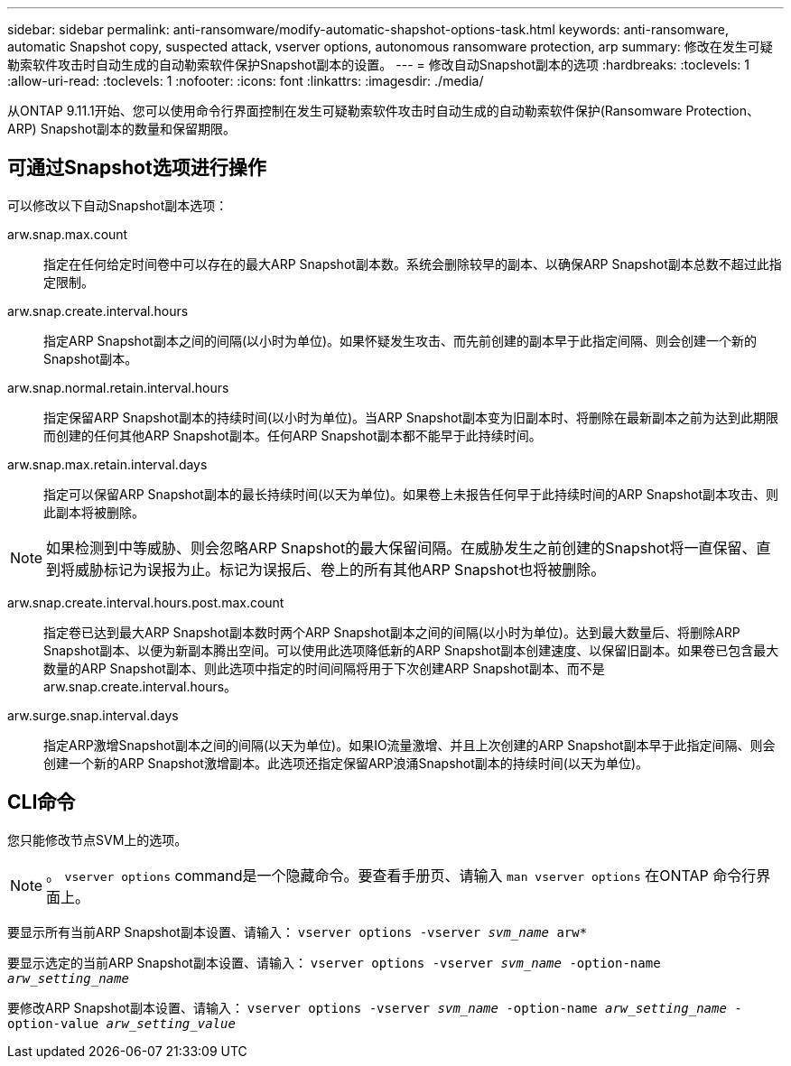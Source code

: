 ---
sidebar: sidebar 
permalink: anti-ransomware/modify-automatic-shapshot-options-task.html 
keywords: anti-ransomware, automatic Snapshot copy, suspected attack, vserver options, autonomous ransomware protection, arp 
summary: 修改在发生可疑勒索软件攻击时自动生成的自动勒索软件保护Snapshot副本的设置。 
---
= 修改自动Snapshot副本的选项
:hardbreaks:
:toclevels: 1
:allow-uri-read: 
:toclevels: 1
:nofooter: 
:icons: font
:linkattrs: 
:imagesdir: ./media/


[role="lead"]
从ONTAP 9.11.1开始、您可以使用命令行界面控制在发生可疑勒索软件攻击时自动生成的自动勒索软件保护(Ransomware Protection、ARP) Snapshot副本的数量和保留期限。



== 可通过Snapshot选项进行操作

可以修改以下自动Snapshot副本选项：

arw.snap.max.count:: 指定在任何给定时间卷中可以存在的最大ARP Snapshot副本数。系统会删除较早的副本、以确保ARP Snapshot副本总数不超过此指定限制。
arw.snap.create.interval.hours:: 指定ARP Snapshot副本之间的间隔(以小时为单位)。如果怀疑发生攻击、而先前创建的副本早于此指定间隔、则会创建一个新的Snapshot副本。
arw.snap.normal.retain.interval.hours:: 指定保留ARP Snapshot副本的持续时间(以小时为单位)。当ARP Snapshot副本变为旧副本时、将删除在最新副本之前为达到此期限而创建的任何其他ARP Snapshot副本。任何ARP Snapshot副本都不能早于此持续时间。
arw.snap.max.retain.interval.days:: 指定可以保留ARP Snapshot副本的最长持续时间(以天为单位)。如果卷上未报告任何早于此持续时间的ARP Snapshot副本攻击、则此副本将被删除。



NOTE: 如果检测到中等威胁、则会忽略ARP Snapshot的最大保留间隔。在威胁发生之前创建的Snapshot将一直保留、直到将威胁标记为误报为止。标记为误报后、卷上的所有其他ARP Snapshot也将被删除。

arw.snap.create.interval.hours.post.max.count:: 指定卷已达到最大ARP Snapshot副本数时两个ARP Snapshot副本之间的间隔(以小时为单位)。达到最大数量后、将删除ARP Snapshot副本、以便为新副本腾出空间。可以使用此选项降低新的ARP Snapshot副本创建速度、以保留旧副本。如果卷已包含最大数量的ARP Snapshot副本、则此选项中指定的时间间隔将用于下次创建ARP Snapshot副本、而不是arw.snap.create.interval.hours。
arw.surge.snap.interval.days:: 指定ARP激增Snapshot副本之间的间隔(以天为单位)。如果IO流量激增、并且上次创建的ARP Snapshot副本早于此指定间隔、则会创建一个新的ARP Snapshot激增副本。此选项还指定保留ARP浪涌Snapshot副本的持续时间(以天为单位)。




== CLI命令

您只能修改节点SVM上的选项。


NOTE: 。 `vserver options` command是一个隐藏命令。要查看手册页、请输入 `man vserver options` 在ONTAP 命令行界面上。

要显示所有当前ARP Snapshot副本设置、请输入：
`vserver options -vserver _svm_name_ arw*`

要显示选定的当前ARP Snapshot副本设置、请输入：
`vserver options -vserver _svm_name_ -option-name _arw_setting_name_`

要修改ARP Snapshot副本设置、请输入：
`vserver options -vserver _svm_name_ -option-name _arw_setting_name_ -option-value _arw_setting_value_`
